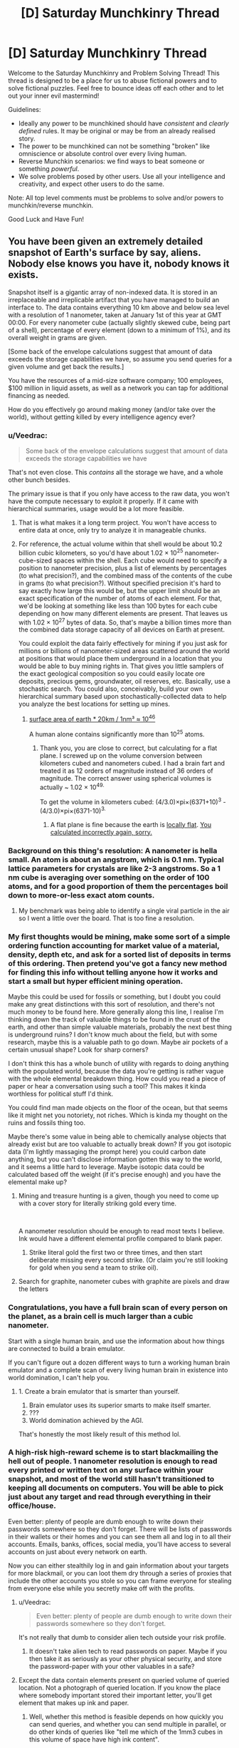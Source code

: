 #+TITLE: [D] Saturday Munchkinry Thread

* [D] Saturday Munchkinry Thread
:PROPERTIES:
:Author: AutoModerator
:Score: 18
:DateUnix: 1560006342.0
:DateShort: 2019-Jun-08
:END:
Welcome to the Saturday Munchkinry and Problem Solving Thread! This thread is designed to be a place for us to abuse fictional powers and to solve fictional puzzles. Feel free to bounce ideas off each other and to let out your inner evil mastermind!

Guidelines:

- Ideally any power to be munchkined should have /consistent/ and /clearly defined/ rules. It may be original or may be from an already realised story.
- The power to be munchkined can not be something "broken" like omniscience or absolute control over every living human.
- Reverse Munchkin scenarios: we find ways to beat someone or something /powerful/.
- We solve problems posed by other users. Use all your intelligence and creativity, and expect other users to do the same.

Note: All top level comments must be problems to solve and/or powers to munchkin/reverse munchkin.

Good Luck and Have Fun!


** You have been given an extremely detailed snapshot of Earth's surface by say, aliens. Nobody else knows you have it, nobody knows it exists.

Snapshot itself is a gigantic array of non-indexed data. It is stored in an irreplaceable and irreplicable artifact that you have managed to build an interface to. The data contains everything 10 km above and below sea level with a resolution of 1 nanometer, taken at January 1st of this year at GMT 00:00. For every nanometer cube (actually slightly skewed cube, being part of a shell), percentage of every element (down to a minimum of 1%), and its overall weight in grams are given.

[Some back of the envelope calculations suggest that amount of data exceeds the storage capabilities we have, so assume you send queries for a given volume and get back the results.]

You have the resources of a mid-size software company; 100 employees, $100 million in liquid assets, as well as a network you can tap for additional financing as needed.

How do you effectively go around making money (and/or take over the world), without getting killed by every intelligence agency ever?
:PROPERTIES:
:Author: the_terran
:Score: 14
:DateUnix: 1560010962.0
:DateShort: 2019-Jun-08
:END:

*** u/Veedrac:
#+begin_quote
  Some back of the envelope calculations suggest that amount of data exceeds the storage capabilities we have
#+end_quote

That's not even close. This /contains/ all the storage we have, and a whole other bunch besides.

The primary issue is that if you only have access to the raw data, you won't have the compute necessary to exploit it properly. If it came with hierarchical summaries, usage would be a lot more feasible.
:PROPERTIES:
:Author: Veedrac
:Score: 9
:DateUnix: 1560033505.0
:DateShort: 2019-Jun-09
:END:

**** That is what makes it a long term project. You won't have access to entire data at once, only try to analyze it in manageable chunks.
:PROPERTIES:
:Author: the_terran
:Score: 1
:DateUnix: 1560066193.0
:DateShort: 2019-Jun-09
:END:


**** For reference, the actual volume within that shell would be about 10.2 billion cubic kilometers, so you'd have about 1.02 × 10^{25} nanometer-cube-sized spaces within the shell. Each cube would need to specify a position to nanometer precision, plus a list of elements by percentages (to what precision?), and the combined mass of the contents of the cube in grams (to what precision?). Without specified precision it's hard to say exactly how large this would be, but the upper limit should be an exact specification of the number of atoms of each element. For that, we'd be looking at something like less than 100 bytes for each cube depending on how many different elements are present. That leaves us with 1.02 × 10^{27} bytes of data. So, that's maybe a billion times more than the combined data storage capacity of all devices on Earth at present.

You could exploit the data fairly effectively for mining if you just ask for millions or billions of nanometer-sized areas scattered around the world at positions that would place them underground in a location that you would be able to buy mining rights in. That gives you little samplers of the exact geological composition so you could easily locate ore deposits, precious gems, groundwater, oil reserves, etc. Basically, use a stochastic search. You could also, conceivably, build your own hierarchical summary based upon stochastically-collected data to help you analyze the best locations for setting up mines.
:PROPERTIES:
:Author: Norseman2
:Score: 1
:DateUnix: 1560067698.0
:DateShort: 2019-Jun-09
:END:

***** [[https://www.wolframalpha.com/input/?i=surface+area+of+earth+*+20km+%2F+1nm%C2%B3][surface area of earth * 20km / 1nm³ ≈ 10^{46}]]

A human alone contains significantly more than 10^{25} atoms.
:PROPERTIES:
:Author: Veedrac
:Score: 2
:DateUnix: 1560076649.0
:DateShort: 2019-Jun-09
:END:

****** Thank you, you are close to correct, but calculating for a flat plane. I screwed up on the volume conversion between kilometers cubed and nanometers cubed. I had a brain fart and treated it as 12 orders of magnitude instead of 36 orders of magnitude. The correct answer using spherical volumes is actually ~ 1.02 × 10^{49.}

To get the volume in kilometers cubed: (4/3.0)×pi×(6371+10)^{3} - (4/3.0)×pi×(6371-10)^{3.}
:PROPERTIES:
:Author: Norseman2
:Score: 1
:DateUnix: 1560078122.0
:DateShort: 2019-Jun-09
:END:

******* A flat plane is fine because the earth is [[https://twitter.com/topologyfact/status/1023341932955795456?lang=en][locally flat]]. [[https://www.wolframalpha.com/input/?i=((4%2F3.0)%C3%97pi%C3%97(6371%2B10)%C2%B3+-+(4%2F3.0)%C3%97pi%C3%97(6371-10)%C2%B3+km%C2%B3)+%2F+1nm%C2%B3][You calculated incorrectly again, sorry.]]
:PROPERTIES:
:Author: Veedrac
:Score: 2
:DateUnix: 1560078673.0
:DateShort: 2019-Jun-09
:END:


*** Background on this thing's resolution: A nanometer is hella small. An atom is about an angstrom, which is 0.1 nm. Typical lattice parameters for crystals are like 2-3 angstroms. So a 1 nm cube is averaging over something on the order of 100 atoms, and for a good proportion of them the percentages boil down to more-or-less exact atom counts.
:PROPERTIES:
:Author: holomanga
:Score: 9
:DateUnix: 1560033521.0
:DateShort: 2019-Jun-09
:END:

**** My benchmark was being able to identify a single viral particle in the air so I went a little over the board. That is too fine a resolution.
:PROPERTIES:
:Author: the_terran
:Score: 4
:DateUnix: 1560065848.0
:DateShort: 2019-Jun-09
:END:


*** My first thoughts would be mining, make some sort of a simple ordering function accounting for market value of a material, density, depth etc, and ask for a sorted list of deposits in terms of this ordering. Then pretend you've got a fancy new method for finding this info without telling anyone how it works and start a small but hyper efficient mining operation.

Maybe this could be used for fossils or something, but I doubt you could make any great distinctions with this sort of resolution, and there's not much money to be found here. More generally along this line, I realise I'm thinking down the track of valuable things to be found in the crust of the earth, and other than simple valuable materials, probably the next best thing is underground ruins? I don't know much about the field, but with some research, maybe this is a valuable path to go down. Maybe air pockets of a certain unusual shape? Look for sharp corners?

I don't think this has a whole bunch of utility with regards to doing anything with the populated world, because the data you're getting is rather vague with the whole elemental breakdown thing. How could you read a piece of paper or hear a conversation using such a tool? This makes it kinda worthless for political stuff I'd think.

You could find man made objects on the floor of the ocean, but that seems like it might net you notoriety, not riches. Which is kinda my thought on the ruins and fossils thing too.

Maybe there's some value in being able to chemically analyse objects that already exist but are too valuable to actually break down? If you got isotopic data (I'm lightly massaging the prompt here) you could carbon date anything, but you can't disclose information gotten this way to the world, and it seems a little hard to leverage. Maybe isotopic data could be calculated based off the weight (if it's precise enough) and you have the elemental make up?
:PROPERTIES:
:Author: Roneitis
:Score: 6
:DateUnix: 1560015765.0
:DateShort: 2019-Jun-08
:END:

**** Mining and treasure hunting is a given, though you need to come up with a cover story for literally striking gold every time.

​

A nanometer resolution should be enough to read most texts I believe. Ink would have a different elemental profile compared to blank paper.
:PROPERTIES:
:Author: the_terran
:Score: 5
:DateUnix: 1560026430.0
:DateShort: 2019-Jun-09
:END:

***** Strike literal gold the first two or three times, and then start deliberate missing every second strike. (Or claim you're still looking for gold when you send a team to strike oil).
:PROPERTIES:
:Author: CCC_037
:Score: 3
:DateUnix: 1560150912.0
:DateShort: 2019-Jun-10
:END:


**** Search for graphite, nanometer cubes with graphite are pixels and draw the letters
:PROPERTIES:
:Author: RMcD94
:Score: 1
:DateUnix: 1560040412.0
:DateShort: 2019-Jun-09
:END:


*** Congratulations, you have a full brain scan of every person on the planet, as a brain cell is much larger than a cubic nanometer.

Start with a single human brain, and use the information about how things are connected to build a brain emulator.

If you can't figure out a dozen different ways to turn a working human brain emulator and a complete scan of every living human brain in existence into world domination, I can't help you.
:PROPERTIES:
:Author: Nimelennar
:Score: 8
:DateUnix: 1560050940.0
:DateShort: 2019-Jun-09
:END:

**** 1. Create a brain emulator that is smarter than yourself.
2. Brain emulator uses its superior smarts to make itself smarter.
3. ???
4. World domination achieved by the AGI.

That's honestly the most likely result of this method lol.
:PROPERTIES:
:Author: ShiranaiWakaranai
:Score: 4
:DateUnix: 1560056138.0
:DateShort: 2019-Jun-09
:END:


*** A high-risk high-reward scheme is to start blackmailing the hell out of people. 1 nanometer resolution is enough to read every printed or written text on any surface within your snapshot, and most of the world still hasn't transitioned to keeping all documents on computers. You will be able to pick just about any target and read through everything in their office/house.

Even better: plenty of people are dumb enough to write down their passwords somewhere so they don't forget. There will be lists of passwords in their wallets or their homes and you can see them all and log in to all their accounts. Emails, banks, offices, social media, you'll have access to several accounts on just about every network on earth.

Now you can either stealthily log in and gain information about your targets for more blackmail, or you can loot them dry through a series of proxies that include the other accounts you stole so you can frame everyone for stealing from everyone else while you secretly make off with the profits.
:PROPERTIES:
:Author: ShiranaiWakaranai
:Score: 5
:DateUnix: 1560019345.0
:DateShort: 2019-Jun-08
:END:

**** u/Veedrac:
#+begin_quote
  Even better: plenty of people are dumb enough to write down their passwords somewhere so they don't forget.
#+end_quote

It's not really that dumb to consider alien tech outside your risk profile.
:PROPERTIES:
:Author: Veedrac
:Score: 7
:DateUnix: 1560033176.0
:DateShort: 2019-Jun-09
:END:

***** It doesn't take alien tech to read passwords on paper. Maybe if you then take it as seriously as your other physical security, and store the password-paper with your other valuables in a safe?
:PROPERTIES:
:Author: -main
:Score: 1
:DateUnix: 1560050250.0
:DateShort: 2019-Jun-09
:END:


**** Except the data contain elements present on queried volume of queried location. Not a photograph of queried location. If you know the place where somebody important stored their important letter, you'll get element that makes up ink and paper.
:PROPERTIES:
:Author: sambelulek
:Score: 1
:DateUnix: 1560020708.0
:DateShort: 2019-Jun-08
:END:

***** Well, whether this method is feasible depends on how quickly you can send queries, and whether you can send multiple in parallel, or do other kinds of queries like "tell me which of the 1mm3 cubes in this volume of space have high ink content".

The main idea is to do binary search on the house to find any kind of paper, then binary search parts of the paper to determine where the inked volumes are and are not. Since the snapshot has 1 nanometer resolution, this is way more than enough to determine exactly which parts of the paper have ink and which do not, effectively letting you create a picture of the paper and read it.
:PROPERTIES:
:Author: ShiranaiWakaranai
:Score: 3
:DateUnix: 1560022945.0
:DateShort: 2019-Jun-09
:END:


*** In case of gold, I first have to wonder, what ppm of gold is considered rich enough to be worth mining? If the number is less than 10,000 ppm (=1%), then we have a problem: the artifact cannot detect which site is worth mining. The artifact would only be useful to detect place where purified gold located. This is doubly troublesome for other mine-able stuff, as they're not occurred in nature as un-compounded element. Therefore, lawful mining operation is out.

But the artifact is not useless to seek riches. Consider you want to rob a house, the artifact would be useful to locate where the inhabitant of the house hide their precious metal. Of course, if they store them inside a safe, you'd still need to break it.
:PROPERTIES:
:Author: sambelulek
:Score: 1
:DateUnix: 1560025824.0
:DateShort: 2019-Jun-09
:END:

**** OK, I /did/ not now the world's highest grade gold mine provided [[http://www.mining.com/the-worlds-highest-grade-gold-mines/][44.1 g/t]] . That is well below the 1% mark I stated. Although, it depends on how gold is distributed inside the ore. It cannot be fully homogeneous, and there should be >1 nanometer chunks that contain a higher percentage.
:PROPERTIES:
:Author: the_terran
:Score: 2
:DateUnix: 1560027049.0
:DateShort: 2019-Jun-09
:END:


*** How do you request an area? You'd need to request a ton of points before you can work out what the coordinates you're requesting actually maps too right?

Finding keys could work. You could probably read a keypad to find the codes by comparing the surface of multiple ones.

Reading open books and maybe even closed ones
:PROPERTIES:
:Author: RMcD94
:Score: 1
:DateUnix: 1560040313.0
:DateShort: 2019-Jun-09
:END:

**** The owner has created an interface, so I'll assume that the program can query a number of points and manipulate the data. Assuming the height parameter is easy to use, query lines across the earth and do some statistical analysis to smooth out the bumps; you should get regions of water and not-water. Repeating this for many lines should begin to form approximations for land masses, which can be matched up to a map. Once the general position and orientation is found, we need more precision, and we can do that with a series of (elementally) distinct things with progressively smaller sizes.
:PROPERTIES:
:Author: causalchain
:Score: 1
:DateUnix: 1560071193.0
:DateShort: 2019-Jun-09
:END:


** I'm unsure if I'm phrasing this in a manner that syncs up well with the purpose of this thread, but here goes: assuming you are using the DnD 5th edition magic ruleset and spell list, what is some munchkinry you can come up with 5e magic that would further the efforts of the PCs in defeating enemies? Just looking for anything creative, clever, or otherwise innovative, really.
:PROPERTIES:
:Author: holoclever
:Score: 5
:DateUnix: 1560022195.0
:DateShort: 2019-Jun-08
:END:

*** One of my favorite little 5e tricks: the Find Familiar spell allows you to look through your familiar's eyes as an action, and the Misty Step spell lets you teleport anywhere you can see within 30 feet of you. So if you send your familiar somewhere that it can access but you can't, like over an enormous wall, you can circumvent Misty Step's line-of-sight rule as long as it's within 30 feet. My wizard once used it to nope out of a ship's hold: left his familiar aboveboard, then blipped back up when things got dicey.

Also, if you can get Otiluke's Resilient Sphere moving fast enough, that's a damn good wrecking ball.
:PROPERTIES:
:Author: LazarusRises
:Score: 8
:DateUnix: 1560041529.0
:DateShort: 2019-Jun-09
:END:


*** Garden variety, but I play a rogue (with the arcane speciality) and I've got an aerchaopteryx familiar (OK mechanically it's an owl) and as long as it's next to an opponent, I've got advantage against that opponent, so I always get my sneak attack bonus (which is sizeable). If the opponent kills my familiar I can just summon it again after the battle, so there's really no downside.
:PROPERTIES:
:Author: MagicWeasel
:Score: 3
:DateUnix: 1560071397.0
:DateShort: 2019-Jun-09
:END:


** You have been granted control over the fabric of space itself. Unfortunately for technical reasons, you can't make things bigger on the inside, only smaller on the inside. Namely you can take any container and shrink internal dimensions, to a minimum size of all entrances to the container placed side by side. If another entrance is opened while it is smaller than that it will expand and not shrink again. Shrinking will compress anything inside, but it will push back against the walls, possibly breaking them. Growth will not uncompress anything inside, merely provide room to grow into. At anytime while touching a given container you may change size between proper size and minimum size as rapidly as you wish. How do you use this power? What is the biggest exploits and most useful loopholes? Can you make money, can you take over the world, can you solve entropy?
:PROPERTIES:
:Author: genericaccounter
:Score: 3
:DateUnix: 1560035817.0
:DateShort: 2019-Jun-09
:END:

*** The material physics of this is confusing me. Imagine you had a hollow metal sphere, and collapsed the inside space to zero. What happens to the inside surface of the material? Where does it go? Correspondingly, what happens when you hit the sphere, in a way that would otherwise dent it? What if the space inside was small but finite, and you dented it from the inside?
:PROPERTIES:
:Author: Veedrac
:Score: 3
:DateUnix: 1560064228.0
:DateShort: 2019-Jun-09
:END:


*** Will compressing air generate heat? If so, hello free energy, goodbye entropy.
:PROPERTIES:
:Author: Johnkabs
:Score: 2
:DateUnix: 1560036087.0
:DateShort: 2019-Jun-09
:END:

**** Any ideas how to make such a thing economical? Your time is incredibly precious, you don't want to be pumping a turbine all day, even if it's a large one.

A different approach would be to make gravity-powered perpetual motion generators. If you run fluid in a closed loop, where the trip up is shorter than the trip down, you're feeding energy into the system. Make these lake-sized and you're done. This is simple enough that handheld versions should work fine too, though I struggle to imagine in what cases such a thing would be affordable.
:PROPERTIES:
:Author: Veedrac
:Score: 2
:DateUnix: 1560063564.0
:DateShort: 2019-Jun-09
:END:


*** u/ShiranaiWakaranai:
#+begin_quote
  can you solve entropy?
#+end_quote

Depends where the energy you use to shrink the container comes from, and how much you need versus how strong the container presses inwards.

#+begin_quote
  At anytime while touching a given container you may change size between proper size and minimum size as rapidly as you wish.
#+end_quote

As rapidly as you wish is extremely exploitable. Above lightspeed size changes are effectively time travel. Below lightspeed size changes that are still at rather high speeds can cause air to literally undergo nuclear fusion. If doing this doesn't drain you dry of energy, it would be a massive source of free energy.

#+begin_quote
  Namely you can take any container and shrink internal dimensions, to a minimum size of all entrances to the container placed side by side
#+end_quote

What if there are no entrances? It's simple enough to make a hollow cylinder with no openings. Or simply seal the entrance of a water bottle with clay so it can't be opened without breaking open an entrance. In that case, is there minimum size? Can you shrink everything inside into 0 volume, effectively creating a very low mass black hole? Can you use such a trick to create extremely powerful grenades?

#+begin_quote
  Namely you can take any container and shrink internal dimensions
#+end_quote

ANY container? What counts as a container? Is there a size limit? Does the Earth's crust count as a container that contains the Earth's core? Can you apply your power to the Earth's crust and cause earthquakes and volcano eruptions everywhere from all the internal magma trying to escape the shrinking space within the Earth?

What's scarier is that the containers are allowed to have multiple entrances, which makes the definition even more vague. Does a fishing net count as a container for fish, even though it is full of holes (entrances)? If so, can you create a very sparse net around the solar system and shrink the space inside to reduce the distance between planets and the Sun? Would clever compression tactics let you bring the orbits of Mars and Venus into the same range as Earth, thus making them much easier to terraform and colonize?
:PROPERTIES:
:Author: ShiranaiWakaranai
:Score: 2
:DateUnix: 1560042694.0
:DateShort: 2019-Jun-09
:END:

**** "What if there are no entrances? It's simple enough to make a hollow cylinder with no openings. Or simply seal the entrance of a water bottle with clay so it can't be opened without breaking open an entrance. In that case, is there minimum size? Can you shrink everything inside into 0 volume, effectively creating a very low mass black hole? Can you use such a trick to create extremely powerful grenades? "

As was noted in the initial question, it was noted that anything inside pushes back. Given that no matter how sparse the filling of the container, attempting to compress a finite amount of matter to a zero dimensional point seems like it would generate infinite pressure, probably not, unless you had a infinitely strong material. A grenade seems like it would work.

"ANY container? What counts as a container? Is there a size limit? Does the Earth's crust count as a container that contains the Earth's core? Can you apply your power to the Earth's crust and cause earthquakes and volcano eruptions everywhere from all the internal magma trying to escape the shrinking space within the Earth? "

While I didn't state it in the initial question, what I was assuming that a container was is a solid shape enclosing a hollow cavity, filled with either vacuum, gas, liquid, or disconnected solid. A fishing net would count as long as it enclosed the volume, but given the minimum size is the total full length of all opening put together, might not be effective. For example, if you have a box with holes on each side totalling half the length of each side, the smallest you can shrink it is half each side length, or 1/8 full size. A fish net, being even sparser would have less effect.
:PROPERTIES:
:Author: genericaccounter
:Score: 1
:DateUnix: 1560043764.0
:DateShort: 2019-Jun-09
:END:


*** A sealed tube with doors at both ends shrunk as small as possible would be the best transportation system around. You can feed anything though it (rail line, fiber optic cable, etc.)

​

Money should practically throw itself at you in once you prove you can deliver.
:PROPERTIES:
:Author: turtleswamp
:Score: 2
:DateUnix: 1560191488.0
:DateShort: 2019-Jun-10
:END:


*** At the very least, you solve transport. This doubles global GDP or something of that scale.
:PROPERTIES:
:Author: Veedrac
:Score: 1
:DateUnix: 1560063323.0
:DateShort: 2019-Jun-09
:END:

**** How does making things smaller on the inside allow you to "solve transport"?
:PROPERTIES:
:Author: CCC_037
:Score: 1
:DateUnix: 1560151372.0
:DateShort: 2019-Jun-10
:END:

***** Make a tube between any two places, collapse its length to the size of the entrances. If you can do 1000 of these a day, which is a very modest number because the strategy is just shrink-step-repeat, and your speed sounds like it can be munchkin'd further, in three years you've given the world a million point-to-point hops of arbitrary length. The bottleneck is presumably how fast they can be built.
:PROPERTIES:
:Author: Veedrac
:Score: 3
:DateUnix: 1560155464.0
:DateShort: 2019-Jun-10
:END:

****** ...huh. Yeah, that'll work quite nicely. And in some cases (subway systems) the tubes are /already there/...

Going transatlantic will be difficult, but the only difficulty there lies in the creation and maintenance of a sufficiently long tube...
:PROPERTIES:
:Author: CCC_037
:Score: 2
:DateUnix: 1560183175.0
:DateShort: 2019-Jun-10
:END:
